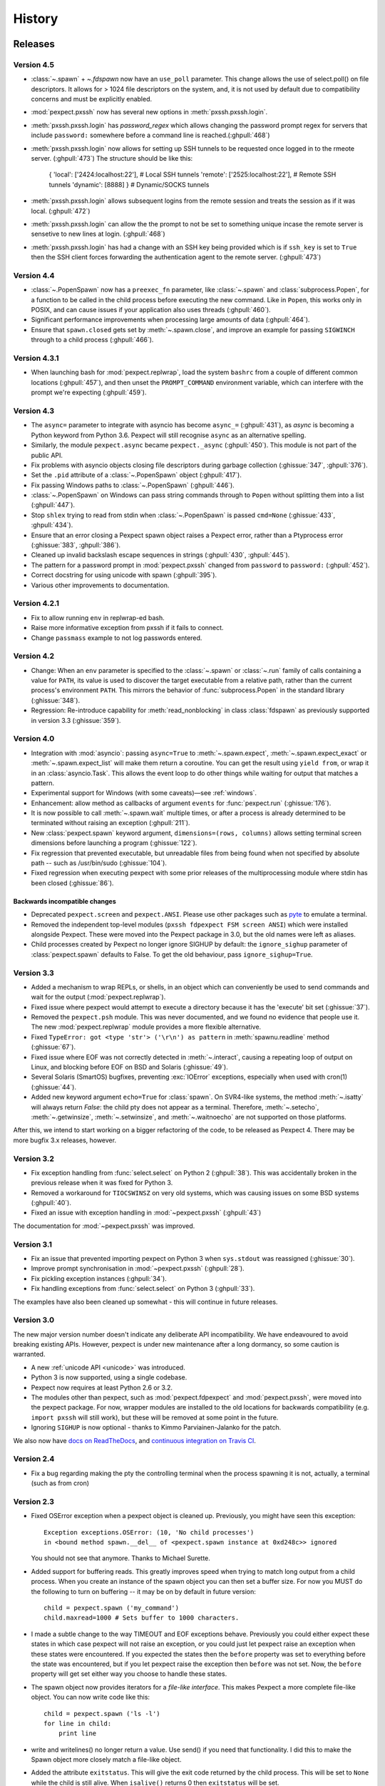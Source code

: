 History
=======

Releases
--------

Version 4.5
```````````

* :class:`~.spawn` + `~.fdspawn` now have an ``use_poll`` parameter.
  This change allows the use of select.poll() on file descriptors.
  It allows for > 1024 file descriptors on the system, and, it is not used by
  default due to compatibility concerns and must be explicitly enabled.
* :mod:`pexpect.pxssh` now has several new options in :meth:`pxssh.pxssh.login`.
* :meth:`pxssh.pxssh.login` has `password_regex` which allows changing the password
  prompt regex for servers that include ``password:`` somewhere before a command
  line is reached.(:ghpull:`468`)
* :meth:`pxssh.pxssh.login` now allows for setting up SSH tunnels to be requested once
  logged in to the rmeote server. (:ghpull:`473`)
  The structure should be like this:

   { 'local': ['2424:localhost:22'],  # Local SSH tunnels
   'remote': ['2525:localhost:22'],   # Remote SSH tunnels
   'dynamic': [8888] } # Dynamic/SOCKS tunnels

* :meth:`pxssh.pxssh.login` allows subsequent logins from the remote session and treats
  the session as if it was local. (:ghpull:`472`)
* :meth:`pxssh.pxssh.login` can allow the the prompt to not be set to something unique
  incase the remote server is sensetive to new lines at login. (:ghpull:`468`)
* :meth:`pxssh.pxssh.login` has had a change with an SSH key being provided which is
  if ``ssh_key`` is set to ``True`` then the SSH client forces forwarding the authentication
  agent to the remote server. (:ghpull:`473`)

Version 4.4
```````````

* :class:`~.PopenSpawn` now has a ``preexec_fn`` parameter, like :class:`~.spawn`
  and :class:`subprocess.Popen`, for a function to be called in the child
  process before executing the new command. Like in ``Popen``, this works only
  in POSIX, and can cause issues if your application also uses threads
  (:ghpull:`460`).
* Significant performance improvements when processing large amounts of data
  (:ghpull:`464`).
* Ensure that ``spawn.closed`` gets set by :meth:`~.spawn.close`, and improve
  an example for passing ``SIGWINCH`` through to a child process (:ghpull:`466`).

Version 4.3.1
`````````````

* When launching bash for :mod:`pexpect.replwrap`, load the system ``bashrc``
  from a couple of different common locations (:ghpull:`457`), and then unset
  the ``PROMPT_COMMAND`` environment variable, which can interfere with the
  prompt we're expecting (:ghpull:`459`).

Version 4.3
```````````

* The ``async=`` parameter to integrate with asyncio has become ``async_=``
  (:ghpull:`431`), as *async* is becoming a Python keyword from Python 3.6.
  Pexpect will still recognise ``async`` as an alternative spelling.
* Similarly, the module ``pexpect.async`` became ``pexpect._async``
  (:ghpull:`450`). This module is not part of the public API.
* Fix problems with asyncio objects closing file descriptors during garbage
  collection (:ghissue:`347`, :ghpull:`376`).
* Set the ``.pid`` attribute of a :class:`~.PopenSpawn` object (:ghpull:`417`).
* Fix passing Windows paths to :class:`~.PopenSpawn` (:ghpull:`446`).
* :class:`~.PopenSpawn` on Windows can pass string commands through to ``Popen``
  without splitting them into a list (:ghpull:`447`).
* Stop ``shlex`` trying to read from stdin when :class:`~.PopenSpawn` is
  passed ``cmd=None`` (:ghissue:`433`, :ghpull:`434`).
* Ensure that an error closing a Pexpect spawn object raises a Pexpect error,
  rather than a Ptyprocess error (:ghissue:`383`, :ghpull:`386`).
* Cleaned up invalid backslash escape sequences in strings (:ghpull:`430`,
  :ghpull:`445`).
* The pattern for a password prompt in :mod:`pexpect.pxssh` changed from
  ``password`` to ``password:`` (:ghpull:`452`).
* Correct docstring for using unicode with spawn (:ghpull:`395`).
* Various other improvements to documentation.

Version 4.2.1
`````````````

* Fix to allow running ``env`` in replwrap-ed bash.
* Raise more informative exception from pxssh if it fails to connect.
* Change ``passmass`` example to not log passwords entered.

Version 4.2
```````````

* Change: When an ``env`` parameter is specified to the :class:`~.spawn` or
  :class:`~.run` family of calls containing a value for ``PATH``, its value is
  used to discover the target executable from a relative path, rather than the
  current process's environment ``PATH``.  This mirrors the behavior of
  :func:`subprocess.Popen` in the standard library (:ghissue:`348`).

* Regression: Re-introduce capability for :meth:`read_nonblocking` in class
  :class:`fdspawn` as previously supported in version 3.3 (:ghissue:`359`).

Version 4.0
```````````

* Integration with :mod:`asyncio`: passing ``async=True`` to :meth:`~.spawn.expect`,
  :meth:`~.spawn.expect_exact` or :meth:`~.spawn.expect_list` will make them return a
  coroutine. You can get the result using ``yield from``, or wrap it in an
  :class:`asyncio.Task`. This allows the event loop to do other things while
  waiting for output that matches a pattern.
* Experimental support for Windows (with some caveats)—see :ref:`windows`.
* Enhancement: allow method as callbacks of argument ``events`` for
  :func:`pexpect.run` (:ghissue:`176`).
* It is now possible to call :meth:`~.spawn.wait` multiple times, or after a process
  is already determined to be terminated without raising an exception
  (:ghpull:`211`).
* New :class:`pexpect.spawn` keyword argument, ``dimensions=(rows, columns)``
  allows setting terminal screen dimensions before launching a program
  (:ghissue:`122`).
* Fix regression that prevented executable, but unreadable files from
  being found when not specified by absolute path -- such as
  /usr/bin/sudo (:ghissue:`104`).
* Fixed regression when executing pexpect with some prior releases of
  the multiprocessing module where stdin has been closed (:ghissue:`86`).

Backwards incompatible changes
~~~~~~~~~~~~~~~~~~~~~~~~~~~~~~

* Deprecated ``pexpect.screen`` and ``pexpect.ANSI``. Please use other packages
  such as `pyte <https://pypi.python.org/pypi/pyte>`__ to emulate a terminal.
* Removed the independent top-level modules (``pxssh fdpexpect FSM screen ANSI``)
  which were installed alongside Pexpect. These were moved into the Pexpect
  package in 3.0, but the old names were left as aliases.
* Child processes created by Pexpect no longer ignore SIGHUP by default: the
  ``ignore_sighup`` parameter of :class:`pexpect.spawn` defaults to False. To
  get the old behaviour, pass ``ignore_sighup=True``.

Version 3.3
```````````

* Added a mechanism to wrap REPLs, or shells, in an object which can conveniently
  be used to send commands and wait for the output (:mod:`pexpect.replwrap`).
* Fixed issue where pexpect would attempt to execute a directory because
  it has the 'execute' bit set (:ghissue:`37`).
* Removed the ``pexpect.psh`` module. This was never documented, and we found
  no evidence that people use it. The new :mod:`pexpect.replwrap` module
  provides a more flexible alternative.
* Fixed ``TypeError: got <type 'str'> ('\r\n') as pattern`` in :meth:`spawnu.readline`
  method (:ghissue:`67`).
* Fixed issue where EOF was not correctly detected in :meth:`~.interact`, causing
  a repeating loop of output on Linux, and blocking before EOF on BSD and
  Solaris (:ghissue:`49`).
* Several Solaris (SmartOS) bugfixes, preventing :exc:`IOError` exceptions, especially
  when used with cron(1) (:ghissue:`44`).
* Added new keyword argument ``echo=True`` for :class:`spawn`.  On SVR4-like
  systems, the method :meth:`~.isatty` will always return *False*: the child pty
  does not appear as a terminal.  Therefore, :meth:`~.setecho`, :meth:`~.getwinsize`,
  :meth:`~.setwinsize`, and :meth:`~.waitnoecho` are not supported on those platforms.

After this, we intend to start working on a bigger refactoring of the code, to
be released as Pexpect 4. There may be more bugfix 3.x releases, however.

Version 3.2
```````````

* Fix exception handling from :func:`select.select` on Python 2 (:ghpull:`38`).
  This was accidentally broken in the previous release when it was fixed for
  Python 3.
* Removed a workaround for ``TIOCSWINSZ`` on very old systems, which was causing
  issues on some BSD systems (:ghpull:`40`).
* Fixed an issue with exception handling in :mod:`~pexpect.pxssh` (:ghpull:`43`)

The documentation for :mod:`~pexpect.pxssh` was improved.

Version 3.1
```````````

* Fix an issue that prevented importing pexpect on Python 3 when ``sys.stdout``
  was reassigned (:ghissue:`30`).
* Improve prompt synchronisation in :mod:`~pexpect.pxssh` (:ghpull:`28`).
* Fix pickling exception instances (:ghpull:`34`).
* Fix handling exceptions from :func:`select.select` on Python 3 (:ghpull:`33`).

The examples have also been cleaned up somewhat - this will continue in future
releases.

Version 3.0
```````````

The new major version number doesn't indicate any deliberate API incompatibility.
We have endeavoured to avoid breaking existing APIs. However, pexpect is under
new maintenance after a long dormancy, so some caution is warranted.

* A new :ref:`unicode API <unicode>` was introduced.
* Python 3 is now supported, using a single codebase.
* Pexpect now requires at least Python 2.6 or 3.2.
* The modules other than pexpect, such as :mod:`pexpect.fdpexpect` and
  :mod:`pexpect.pxssh`, were moved into the pexpect package. For now, wrapper
  modules are installed to the old locations for backwards compatibility (e.g.
  ``import pxssh`` will still work), but these will be removed at some point in
  the future.
* Ignoring ``SIGHUP`` is now optional - thanks to Kimmo Parviainen-Jalanko for
  the patch.

We also now have `docs on ReadTheDocs <https://pexpect.readthedocs.io/>`_,
and `continuous integration on Travis CI <https://travis-ci.org/pexpect/pexpect>`_.

Version 2.4
```````````

* Fix a bug regarding making the pty the controlling terminal when the process
  spawning it is not, actually, a terminal (such as from cron)

Version 2.3
```````````

* Fixed OSError exception when a pexpect object is cleaned up. Previously, you
  might have seen this exception::

      Exception exceptions.OSError: (10, 'No child processes')
      in <bound method spawn.__del__ of <pexpect.spawn instance at 0xd248c>> ignored

  You should not see that anymore. Thanks to Michael Surette.
* Added support for buffering reads. This greatly improves speed when trying to
  match long output from a child process. When you create an instance of the spawn
  object you can then set a buffer size. For now you MUST do the following to turn
  on buffering -- it may be on by default in future version::

      child = pexpect.spawn ('my_command')
      child.maxread=1000 # Sets buffer to 1000 characters.

* I made a subtle change to the way TIMEOUT and EOF exceptions behave.
  Previously you could either expect these states in which case pexpect
  will not raise an exception, or you could just let pexpect raise an
  exception when these states were encountered. If you expected the
  states then the ``before`` property was set to everything before the
  state was encountered, but if you let pexpect raise the exception then
  ``before`` was not set. Now, the ``before`` property will get set either
  way you choose to handle these states.
* The spawn object now provides iterators for a *file-like interface*.
  This makes Pexpect a more complete file-like object. You can now write
  code like this::

      child = pexpect.spawn ('ls -l')
      for line in child:
          print line

* write and writelines() no longer return a value. Use send() if you need that
  functionality. I did this to make the Spawn object more closely match a
  file-like object.
* Added the attribute ``exitstatus``. This will give the exit code returned
  by the child process. This will be set to ``None`` while the child is still
  alive. When ``isalive()`` returns 0 then ``exitstatus`` will be set.
* Made a few more tweaks to ``isalive()`` so that it will operate more
  consistently on different platforms. Solaris is the most difficult to support.
* You can now put ``TIMEOUT`` in a list of expected patterns. This is just like
  putting ``EOF`` in the pattern list. Expecting for a ``TIMEOUT`` may not be
  used as often as ``EOF``, but this makes Pexpect more consistent.
* Thanks to a suggestion and sample code from Chad J. Schroeder I added the ability
  for Pexpect to operate on a file descriptor that is already open. This means that
  Pexpect can be used to control streams such as those from serial port devices. Now,
  you just pass the integer file descriptor as the "command" when constructing a
  spawn open. For example on a Linux box with a modem on ttyS1::

      fd = os.open("/dev/ttyS1", os.O_RDWR|os.O_NONBLOCK|os.O_NOCTTY)
      m = pexpect.spawn(fd) # Note integer fd is used instead of usual string.
      m.send("+++") # Escape sequence
      m.send("ATZ0\r") # Reset modem to profile 0
      rval = m.expect(["OK", "ERROR"])

* ``read()`` was renamed to ``read_nonblocking()``. Added new ``read()`` method
  that matches file-like object interface. In general, you should not notice
  the difference except that ``read()`` no longer allows you to directly set the
  timeout value. I hope this will not effect any existing code. Switching to
  ``read_nonblocking()`` should fix existing code.
* Changed the name of ``set_echo()`` to ``setecho()``.
* Changed the name of ``send_eof()`` to ``sendeof()``.
* Modified ``kill()`` so that it checks to make sure the pid ``isalive()``.
* modified ``spawn()`` (really called from ``__spawn()``) so that it does not
  raise an exception if ``setwinsize()`` fails. Some platforms such as Cygwin
  do not like setwinsize. This was a constant problem and since it is not a
  critical feature I decided to just silence the error.  Normally I don't like
  to do that, but in this case I'm making an exception.
* Added a method ``close()`` that does what you think. It closes the file
  descriptor of the child application. It makes no attempt to actually kill the
  child or wait for its status.
* Add variables ``__version__`` and ``__revision__`` (from cvs) to the pexpect
  modules.  This is mainly helpful to me so that I can make sure that I'm testing
  with the right version instead of one already installed.
* ``log_open()`` and ``log_close(`` have been removed. Now use ``setlog()``.
  The ``setlog()`` method takes a file object. This is far more flexible than
  the previous log method. Each time data is written to the file object it will
  be flushed. To turn logging off simply call ``setlog()`` with None.
* renamed the ``isAlive()`` method to ``isalive()`` to match the more typical
  naming style in Python. Also the technique used to detect child process
  status has been drastically modified. Previously I did some funky stuff
  with signals which caused indigestion in other Python modules on some
  platforms. It was a big headache. It still is, but I think it works
  better now.
* attribute ``matched`` renamed to ``after``
* new attribute ``match``
* The ``expect_eof()`` method is gone. You can now simply use the
  ``expect()`` method to look for EOF.
* **Pexpect works on OS X**, but the nature of the quirks cause many of the
  tests to fail. See bugs. (Incomplete Child Output). The problem is more
  than minor, but Pexpect is still more than useful for most tasks.
* **Solaris**: For some reason, the *second* time a pty file descriptor is created and
  deleted it never gets returned for use. It does not effect the first time
  or the third time or any time after that. It's only the second time. This
  is weird... This could be a file descriptor leak, or it could be some
  peculiarity of how Solaris recycles them. I thought it was a UNIX requirement
  for the OS to give you the lowest available filedescriptor number. In any case,
  this should not be a problem unless you create hundreds of pexpect instances...
  It may also be a pty module bug.


Moves and forks
---------------

* Pexpect development used to be hosted on Sourceforge.
* In 2011, Thomas Kluyver forked pexpect as 'pexpect-u', to support
  Python 3. He later decided he had taken the wrong approach with this.
* In 2012, Noah Spurrier, the original author of Pexpect, moved the
  project to Github, but was still too busy to develop it much.
* In 2013, Thomas Kluyver and Jeff Quast forked Pexpect again, intending
  to call the new fork Pexpected. Noah Spurrier agreed to let them use
  the name Pexpect, so Pexpect versions 3 and above are based on this
  fork, which now lives `here on Github <https://github.com/pexpect/pexpect>`_.
